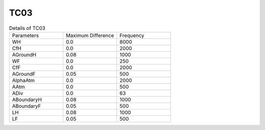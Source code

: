 TC03
================

.. list-table:: Details of TC03
   :widths: 25 25 25

   * - Parameters
     - Maximum Difference
     - Frequency
   * - WH
     - 0.0
     - 8000
   * - CfH
     - 0.0
     - 2000
   * - AGroundH
     - 0.08
     - 1000
   * - WF
     - 0.0
     - 250
   * - CfF
     - 0.0
     - 2000
   * - AGroundF
     - 0.05
     - 500
   * - AlphaAtm
     - 0.0
     - 2000
   * - AAtm
     - 0.0
     - 500
   * - ADiv
     - 0.0
     - 63
   * - ABoundaryH
     - 0.08
     - 1000
   * - ABoundaryF
     - 0.05
     - 500
   * - LH
     - 0.08
     - 1000
   * - LF
     - 0.05
     - 500
